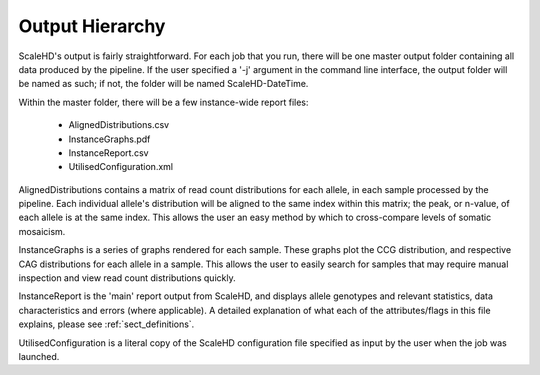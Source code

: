 .. _sect_outputhierarchy:

Output Hierarchy
================================

ScaleHD's output is fairly straightforward. For each job that you run, there will be one master output folder containing all data produced by the pipeline. If the user specified a '-j' argument in the command line interface, the output folder will be named as such; if not, the folder will be named ScaleHD-DateTime.

Within the master folder, there will be a few instance-wide report files:

 * AlignedDistributions.csv
 * InstanceGraphs.pdf
 * InstanceReport.csv
 * UtilisedConfiguration.xml

AlignedDistributions contains a matrix of read count distributions for each allele, in each sample processed by the pipeline. Each individual allele's distribution will be aligned to the same index within this matrix; the peak, or n-value, of each allele is at the same index. This allows the user an easy method by which to cross-compare levels of somatic mosaicism.

InstanceGraphs is a series of graphs rendered for each sample. These graphs plot the CCG distribution, and respective CAG distributions for each allele in a sample. This allows the user to easily search for samples that may require manual inspection and view read count distributions quickly.

InstanceReport is the 'main' report output from ScaleHD, and displays allele genotypes and relevant statistics, data characteristics and errors (where applicable). A detailed explanation of what each of the attributes/flags in this file explains, please see :ref:`sect_definitions`.

UtilisedConfiguration is a literal copy of the ScaleHD configuration file specified as input by the user when the job was launched.